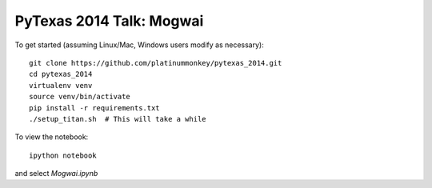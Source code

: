 PyTexas 2014 Talk: Mogwai
=========================

To get started (assuming Linux/Mac, Windows users modify as necessary)::

    git clone https://github.com/platinummonkey/pytexas_2014.git
    cd pytexas_2014
    virtualenv venv
    source venv/bin/activate
    pip install -r requirements.txt
    ./setup_titan.sh  # This will take a while


To view the notebook::

    ipython notebook


and select *Mogwai.ipynb*
